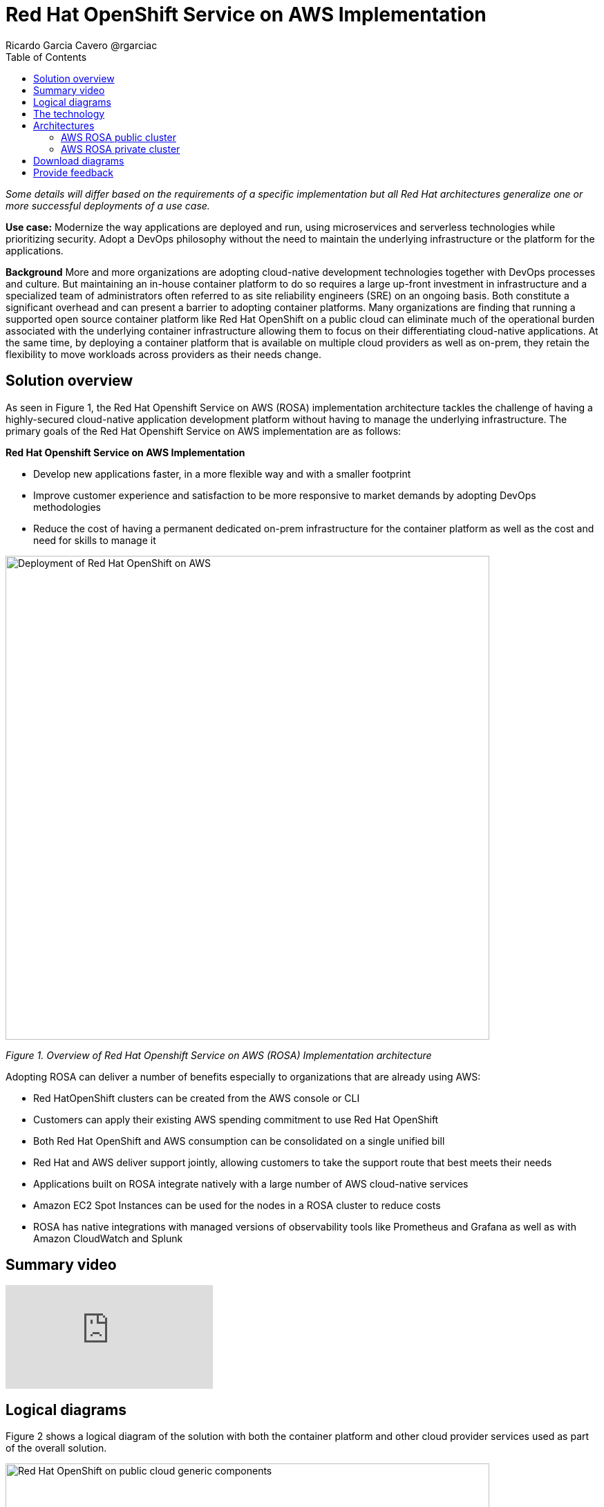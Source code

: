 = Red Hat OpenShift Service on AWS Implementation
Ricardo Garcia Cavero @rgarciac
:homepage: https://gitlab.com/osspa/portfolio-architecture-examples/
:imagesdir: images
:icons: font
:source-highlighter: prettify
:toc: left
:toclevels: 5

_Some details will differ based on the requirements of a specific implementation but all Red Hat architectures generalize one or more successful deployments of a use case._

*Use case:* Modernize the way applications are deployed and run, using microservices and serverless technologies while prioritizing security. Adopt a DevOps philosophy without the need to maintain the underlying infrastructure or the platform for the applications.

*Background* More and more organizations are adopting cloud-native development technologies together with DevOps processes and culture. But maintaining an in-house container platform to do so requires a large up-front investment in infrastructure and a specialized team of administrators often referred to as site reliability engineers (SRE) on an ongoing basis. Both constitute a significant overhead and can present a barrier to adopting container platforms.
Many organizations are finding that running a supported open source container platform like Red Hat OpenShift on a public cloud can eliminate much of the operational burden associated with the underlying container infrastructure allowing them to focus on their differentiating cloud-native applications. At the same time, by deploying a container platform that is available on multiple cloud providers as well as on-prem, they retain the flexibility to move workloads across providers as their needs change.

== Solution overview
As seen in Figure 1, the Red Hat Openshift Service on AWS (ROSA) implementation architecture tackles the challenge of having a highly-secured cloud-native application development platform without having to manage the underlying infrastructure.
The primary goals of the Red Hat Openshift Service on AWS implementation are as follows:

====
*Red Hat Openshift Service on AWS Implementation*

* Develop new applications faster, in a more flexible way  and with a smaller footprint
* Improve customer experience and satisfaction to be more responsive to market demands by adopting DevOps methodologies
* Reduce the cost of having a permanent dedicated on-prem infrastructure for the container platform as well as the cost and need for skills to manage it

====

--
image:https://gitlab.com/osspa/portfolio-architecture-examples/-/raw/main/images/intro-marketectures/aws-rosa-marketing-slide.png[alt="Deployment of Red Hat OpenShift on AWS", width=700]
--
_Figure 1. Overview of Red Hat Openshift Service on AWS (ROSA) Implementation architecture_

Adopting ROSA can deliver a number of benefits especially to organizations that are already using AWS:

* Red HatOpenShift clusters can be created from the AWS console or CLI
* Customers can apply their existing AWS spending commitment to use Red Hat OpenShift
* Both Red Hat OpenShift and AWS consumption can be consolidated on a single unified bill
* Red Hat and AWS deliver support jointly, allowing customers to take the support route that best meets their needs
* Applications built on ROSA integrate natively with a large number of AWS cloud-native services
* Amazon EC2 Spot Instances can be used for the nodes in a ROSA cluster to reduce costs
* ROSA has native integrations with managed versions of observability tools like Prometheus and Grafana as well as with Amazon CloudWatch and Splunk


== Summary video
video::p4IhqDAxSPA[youtube]


== Logical diagrams

Figure 2 shows a logical diagram of the solution with both the container platform and other cloud provider services used as part of the overall solution.

--
image:https://gitlab.com/osspa/portfolio-architecture-examples/-/raw/main/images/logical-diagrams/aws-rosa-ld.png[alt="Red Hat OpenShift on public cloud generic components ", width=700]
--

_Figure 2. Container platform on a public cloud with containerized applications, microservices and other standard services_

== The technology


The following technology was chosen for this solution:

https://aws.amazon.com/[*Amazon Web Services Cloud*] is the hyperscaler cloud provider platform on which this solution is based. Figure 2 highlights some of the main services of the cloud platform that interact with the OpenShift clusters, including the AWS Container Registry and the AWS Identity and Access Management for certificate management.

https://www.redhat.com/en/technologies/cloud-computing/openshift/aws?intcmp=7013a00000318EWAAY[*Red Hat OpenShift Service on AWS*] is a service on the  AWS cloud that allows users to deploy fully-managed OpenShift clusters based on the Kubernetes container platform. It provides the same functionality as Red Hat OpenShift running in other environments including the ability to quickly build, modernize, and deploy both traditional and cloud-native applications at scale. Support is provided jointly by AWS and Red Hat which also run the maintenance operations to keep the service up to date and compliant with both AWS’ and Red Hat’s recommendations. https://www.redhat.com/en/technologies/cloud-computing/openshift/aws/get-started?intcmp=7013a000003Sh3TAAS[*Try It >*]

== Architectures
=== AWS ROSA public cluster
--
image:https://gitlab.com/osspa/portfolio-architecture-examples/-/raw/main/images/schematic-diagrams/aws-rosa-public-sd.png[alt="Public cluster configuration for Red Hat OpenShift Service on AWS (ROSA)", width=700]
--

_Figure 3. Red Hat OpenShift Service on AWS public cluster._

We recommend always using multiple Availability Zone (AZ) clusters (spread across 3 AZs) for both public and private clusters. The cluster will be deployed in a private subnet in a dedicated AWS Virtual Private Cloud (VPC) but will be accessible from the Internet (ingress traffic) and will also be able to direct traffic to it (egress traffic). In order to achieve this, a public subnet must be created in the AWS VPC where the cluster is deployed and this public subnet will need load balancers for the incoming traffic and an AWS NAT Gateway plus an AWS Internet Gateway for the egress traffic. The former will mask the IP address of the cluster and the latter will do the actual redirection.

As mentioned above, the ingress traffic will be controlled by load balancers, one of which will be an AWS Classic Load Balancer that connects to the applications. The load balancer will redirect to the Router service on the infrastructure nodes; from there they will be sent to the right application on the worker nodes. Another load balancer will be an AWS Network Load Balancer for the Site Reliability Engineers (SREs) from Red Hat to connect to the control plane nodes.


=== AWS ROSA private cluster
--
image:https://gitlab.com/osspa/portfolio-architecture-examples/-/raw/main/images/schematic-diagrams/aws-rosa-privatelink-sd.png[alt="Private cluster configuration for Red Hat OpenShift Service on AWS (ROSA)", width=700]
--

_Figure 4. Red Hat OpenShift Service on AWS PrivateLink cluster._

The other implementation option is a private cluster which is not accessible from the Internet. Here again, the cluster will be deployed in a private subnet in a dedicated AWS VPC. The users will connect to the applications running on the cluster via an AWS Classic Load Balancer (and not coming through the Internet) and, as in the public cluster implementation, they will be redirected to the Router service on the infrastructure nodes and from there to the desired application running on the worker nodes.
In this case, the SREs use a dedicated AWS account to connect to an AWS Network Load Balancer via an AWS PrivateLink endpoint; the load balancer will eventually redirect them to the control plane nodes.

If the customer needs to redirect the egress traffic to the Internet they can do so by using an AWS Transit Gateway; this will send that traffic to another AWS VPC where a public subnet is deployed. That subnet will contain an AWS NAT Gateway and AWS Internet Gateway.

In both public and private implementations, the applications running in the cluster can interact with other AWS services that reside on a different AWS VPC by using an AWS VPC endpoint to connect the cluster VPC with the other VPC. This includess ervices like https://aws.amazon.com/ebs/[*Amazon EBS*] and https://aws.amazon.com/efs/[*Amazon EFS*] for persistent storage, https://aws.amazon.com/s3/[*Amazon S3*] to store secrets, config mappings, etc., and https://aws.amazon.com/lambda/[*AWS Lambda*]. It is also possible to integrate https://docs.aws.amazon.com/eks/latest/userguide/iam-roles-for-service-accounts.html[*IAM roles for service accounts*] (IRSA) to use these services. In this way an IAM role can be associated with a Kubernetes service account that will be used by pods for authentication to the services. IRSA uses least privileged principles; the container within the pod can only retrieve credentials for the IAM role associated with the account to which the pod belongs.


== Download diagrams
View and download all of the diagrams above in our open source tooling site.
--
https://www.redhat.com/architect/portfolio/tool/index.html?#gitlab.com/osspa/portfolio-architecture-examples/-/raw/main/diagrams/aws-rosa.drawio[[Open Diagrams]]
--

== Provide feedback
You can offer to help correct or enhance this architecture by filing an https://gitlab.com/osspa/portfolio-architecture-examples/-/blob/main/aws-rosa.adoc[issue or submitting a merge request against this Portfolio Architecture product in our GitLab repositories].

The opinions expressed on this website are those of the individual authors and do not necessarily reflect the views of their employer or Red Hat. The content published on this site is contributed by the community and is for informational purposes only. It is not intended to be, and should not be considered as, official Red Hat documentation, support, or advice.




